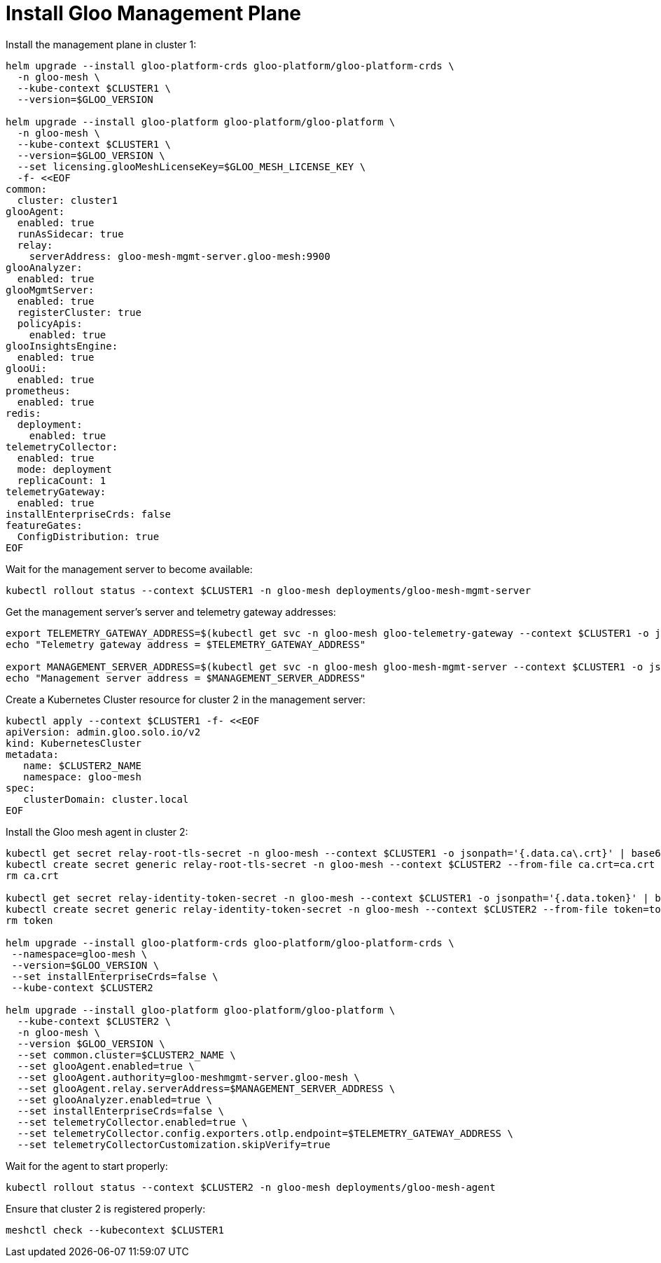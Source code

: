 = Install Gloo Management Plane

Install the management plane in cluster 1:

[,bash]
----
helm upgrade --install gloo-platform-crds gloo-platform/gloo-platform-crds \
  -n gloo-mesh \
  --kube-context $CLUSTER1 \
  --version=$GLOO_VERSION

helm upgrade --install gloo-platform gloo-platform/gloo-platform \
  -n gloo-mesh \
  --kube-context $CLUSTER1 \
  --version=$GLOO_VERSION \
  --set licensing.glooMeshLicenseKey=$GLOO_MESH_LICENSE_KEY \
  -f- <<EOF
common:
  cluster: cluster1
glooAgent:
  enabled: true
  runAsSidecar: true
  relay:
    serverAddress: gloo-mesh-mgmt-server.gloo-mesh:9900
glooAnalyzer:
  enabled: true
glooMgmtServer:
  enabled: true
  registerCluster: true
  policyApis:
    enabled: true
glooInsightsEngine:
  enabled: true
glooUi:
  enabled: true
prometheus:
  enabled: true
redis:
  deployment:
    enabled: true
telemetryCollector:
  enabled: true
  mode: deployment
  replicaCount: 1
telemetryGateway:
  enabled: true
installEnterpriseCrds: false
featureGates:
  ConfigDistribution: true
EOF
----

Wait for the management server to become available:

[,bash]
----
kubectl rollout status --context $CLUSTER1 -n gloo-mesh deployments/gloo-mesh-mgmt-server
----

Get the management server's server and telemetry gateway addresses:

[,bash]
----
export TELEMETRY_GATEWAY_ADDRESS=$(kubectl get svc -n gloo-mesh gloo-telemetry-gateway --context $CLUSTER1 -o jsonpath="{.status.loadBalancer.ingress[0]['hostname','ip']}"):4317
echo "Telemetry gateway address = $TELEMETRY_GATEWAY_ADDRESS"

export MANAGEMENT_SERVER_ADDRESS=$(kubectl get svc -n gloo-mesh gloo-mesh-mgmt-server --context $CLUSTER1 -o jsonpath="{.status.loadBalancer.ingress[0]['hostname','ip']}"):9900
echo "Management server address = $MANAGEMENT_SERVER_ADDRESS"
----

Create a Kubernetes Cluster resource for cluster 2 in the management server:

[,bash]
----
kubectl apply --context $CLUSTER1 -f- <<EOF
apiVersion: admin.gloo.solo.io/v2
kind: KubernetesCluster
metadata:
   name: $CLUSTER2_NAME
   namespace: gloo-mesh
spec:
   clusterDomain: cluster.local
EOF
----

Install the Gloo mesh agent in cluster 2:

[,bash]
----
kubectl get secret relay-root-tls-secret -n gloo-mesh --context $CLUSTER1 -o jsonpath='{.data.ca\.crt}' | base64 -d > ca.crt
kubectl create secret generic relay-root-tls-secret -n gloo-mesh --context $CLUSTER2 --from-file ca.crt=ca.crt
rm ca.crt

kubectl get secret relay-identity-token-secret -n gloo-mesh --context $CLUSTER1 -o jsonpath='{.data.token}' | base64 -d > token
kubectl create secret generic relay-identity-token-secret -n gloo-mesh --context $CLUSTER2 --from-file token=token
rm token

helm upgrade --install gloo-platform-crds gloo-platform/gloo-platform-crds \
 --namespace=gloo-mesh \
 --version=$GLOO_VERSION \
 --set installEnterpriseCrds=false \
 --kube-context $CLUSTER2

helm upgrade --install gloo-platform gloo-platform/gloo-platform \
  --kube-context $CLUSTER2 \
  -n gloo-mesh \
  --version $GLOO_VERSION \
  --set common.cluster=$CLUSTER2_NAME \
  --set glooAgent.enabled=true \
  --set glooAgent.authority=gloo-meshmgmt-server.gloo-mesh \
  --set glooAgent.relay.serverAddress=$MANAGEMENT_SERVER_ADDRESS \
  --set glooAnalyzer.enabled=true \
  --set installEnterpriseCrds=false \
  --set telemetryCollector.enabled=true \
  --set telemetryCollector.config.exporters.otlp.endpoint=$TELEMETRY_GATEWAY_ADDRESS \
  --set telemetryCollectorCustomization.skipVerify=true
----

Wait for the agent to start properly:

[,bash]
----
kubectl rollout status --context $CLUSTER2 -n gloo-mesh deployments/gloo-mesh-agent
----

Ensure that cluster 2 is registered properly:

[,bash]
----
meshctl check --kubecontext $CLUSTER1
----
